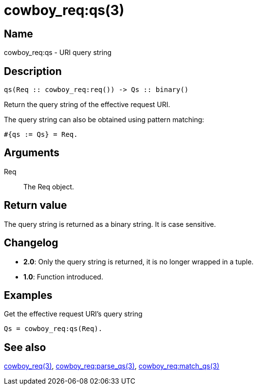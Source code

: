 = cowboy_req:qs(3)

== Name

cowboy_req:qs - URI query string

== Description

[source,erlang]
----
qs(Req :: cowboy_req:req()) -> Qs :: binary()
----

Return the query string of the effective request URI.

The query string can also be obtained using pattern matching:

[source,erlang]
----
#{qs := Qs} = Req.
----

== Arguments

Req::

The Req object.

== Return value

The query string is returned as a binary string. It is case sensitive.

== Changelog

* *2.0*: Only the query string is returned, it is no longer wrapped in a tuple.
* *1.0*: Function introduced.

== Examples

.Get the effective request URI's query string
[source,erlang]
----
Qs = cowboy_req:qs(Req).
----

== See also

link:man:cowboy_req(3)[cowboy_req(3)],
link:man:cowboy_req:parse_qs(3)[cowboy_req:parse_qs(3)],
link:man:cowboy_req:match_qs(3)[cowboy_req:match_qs(3)]
